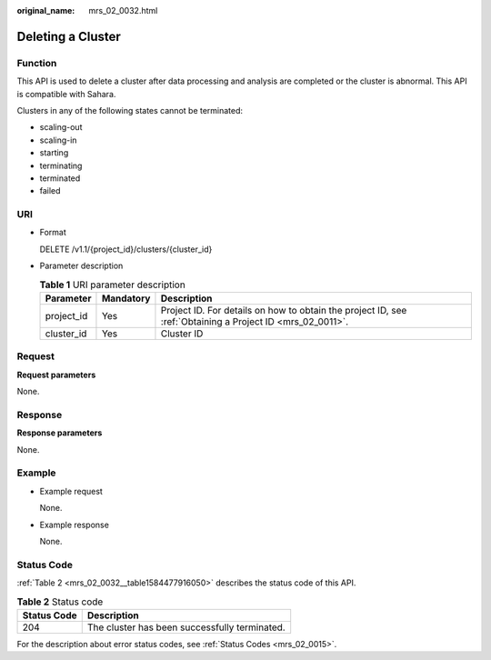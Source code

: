 :original_name: mrs_02_0032.html

.. _mrs_02_0032:

Deleting a Cluster
==================

Function
--------

This API is used to delete a cluster after data processing and analysis are completed or the cluster is abnormal. This API is compatible with Sahara.

Clusters in any of the following states cannot be terminated:

-  scaling-out
-  scaling-in
-  starting
-  terminating
-  terminated
-  failed

URI
---

-  Format

   DELETE /v1.1/{project_id}/clusters/{cluster_id}

-  Parameter description

   .. table:: **Table 1** URI parameter description

      +------------+-----------+-----------------------------------------------------------------------------------------------------------+
      | Parameter  | Mandatory | Description                                                                                               |
      +============+===========+===========================================================================================================+
      | project_id | Yes       | Project ID. For details on how to obtain the project ID, see :ref:`Obtaining a Project ID <mrs_02_0011>`. |
      +------------+-----------+-----------------------------------------------------------------------------------------------------------+
      | cluster_id | Yes       | Cluster ID                                                                                                |
      +------------+-----------+-----------------------------------------------------------------------------------------------------------+

Request
-------

**Request parameters**

None.

Response
--------

**Response parameters**

None.

Example
-------

-  Example request

   None.

-  Example response

   None.

Status Code
-----------

:ref:`Table 2 <mrs_02_0032__table1584477916050>` describes the status code of this API.

.. _mrs_02_0032__table1584477916050:

.. table:: **Table 2** Status code

   =========== =============================================
   Status Code Description
   =========== =============================================
   204         The cluster has been successfully terminated.
   =========== =============================================

For the description about error status codes, see :ref:`Status Codes <mrs_02_0015>`.
